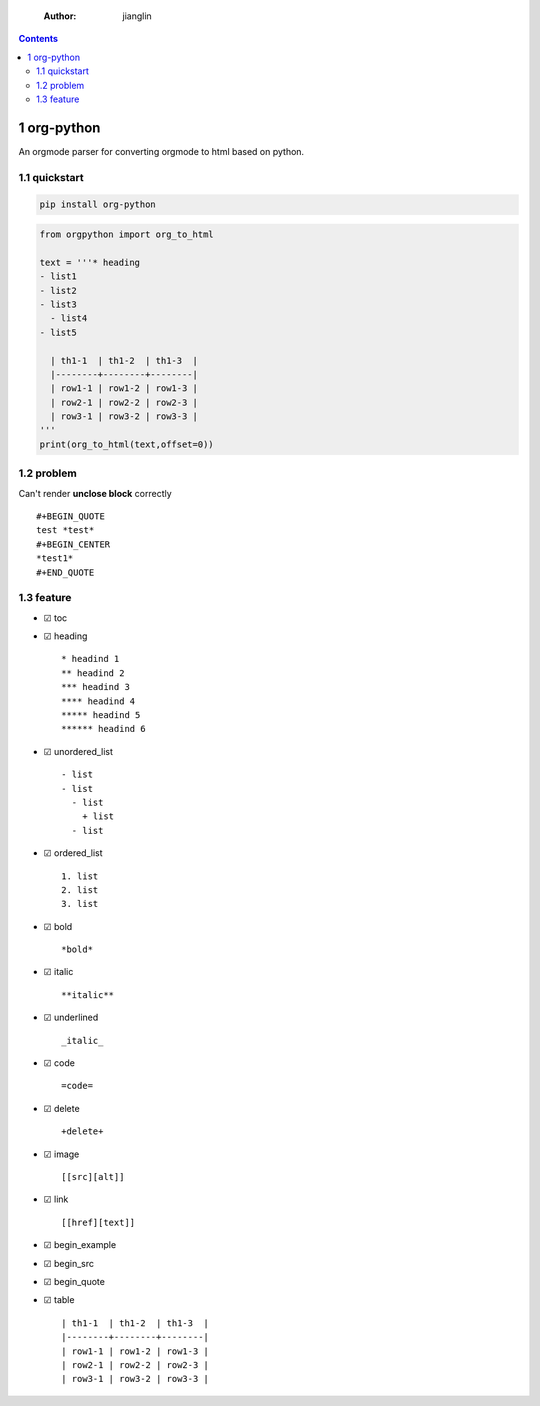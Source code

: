     :Author: jianglin

.. contents::

1 org-python
------------

An orgmode parser for converting orgmode to html based on python.

.. image:: https://img.shields.io/badge/pypi-v0.2.3-brightgreen.svg
    :target: https://pypi.python.org/pypi/org-python
.. image:: https://img.shields.io/badge/python-3-brightgreen.svg
    :target: https://python.org
.. image:: https://img.shields.io/badge/license-BSD-blue.svg
    :target: LICENSE

1.1 quickstart
~~~~~~~~~~~~~~

.. code:: sh

    pip install org-python

.. code:: python

    from orgpython import org_to_html

    text = '''* heading
    - list1
    - list2
    - list3
      - list4
    - list5

      | th1-1  | th1-2  | th1-3  |
      |--------+--------+--------|
      | row1-1 | row1-2 | row1-3 |
      | row2-1 | row2-2 | row2-3 |
      | row3-1 | row3-2 | row3-3 |
    '''
    print(org_to_html(text,offset=0))

1.2 problem
~~~~~~~~~~~

Can't render **unclose block** correctly

::

    #+BEGIN_QUOTE
    test *test*
    #+BEGIN_CENTER
    *test1*
    #+END_QUOTE

1.3 feature
~~~~~~~~~~~

- ☑ toc

- ☑ heading

  ::

      * headind 1
      ** headind 2
      *** headind 3
      **** headind 4
      ***** headind 5
      ****** headind 6

- ☑ unordered\_list

  ::

      - list
      - list
        - list
          + list
        - list

- ☑ ordered\_list

  ::

      1. list
      2. list
      3. list

- ☑ bold

  ::

      *bold*

- ☑ italic

  ::

      **italic**

- ☑ underlined

  ::

      _italic_

- ☑ code

  ::

      =code=

- ☑ delete

  ::

      +delete+

- ☑ image

  ::

      [[src][alt]]

- ☑ link

  ::

      [[href][text]]

- ☑ begin\_example

- ☑ begin\_src

- ☑ begin\_quote

- ☑ table

  ::

      | th1-1  | th1-2  | th1-3  |
      |--------+--------+--------|
      | row1-1 | row1-2 | row1-3 |
      | row2-1 | row2-2 | row2-3 |
      | row3-1 | row3-2 | row3-3 |
